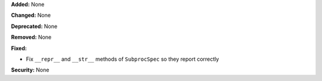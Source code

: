 **Added:** None

**Changed:** None

**Deprecated:** None

**Removed:** None

**Fixed:**

* Fix ``__repr__`` and ``__str__`` methods of ``SubprocSpec`` so they report 
  correctly

**Security:** None
